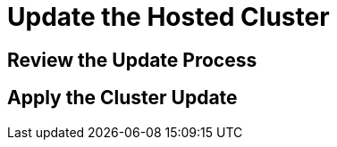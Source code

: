 = Update the Hosted Cluster


[[review-update]]
== Review the Update Process




[[apply-update]]
== Apply the Cluster Update



